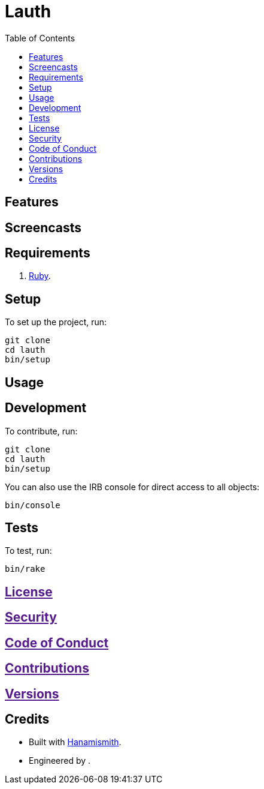 :toc: macro
:toclevels: 5
:figure-caption!:

= Lauth

toc::[]

== Features

== Screencasts

== Requirements

. link:https://www.ruby-lang.org[Ruby].

== Setup

To set up the project, run:

[source,bash]
----
git clone 
cd lauth
bin/setup
----

== Usage

== Development

To contribute, run:

[source,bash]
----
git clone 
cd lauth
bin/setup
----

You can also use the IRB console for direct access to all objects:

[source,bash]
----
bin/console
----

== Tests

To test, run:

[source,bash]
----
bin/rake
----

== link:[License]

== link:[Security]

== link:[Code of Conduct]

== link:[Contributions]

== link:[Versions]

== Credits

* Built with link:https://alchemists.io/projects/hanamismith[Hanamismith].
* Engineered by link:[].
